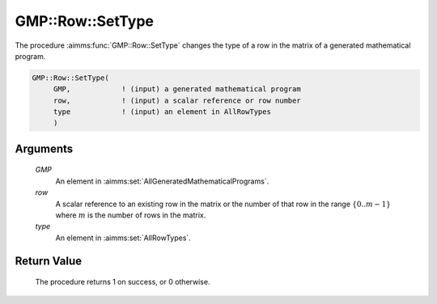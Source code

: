 .. aimms:procedure:: GMP::Row::SetType(GMP, row, type)

.. _GMP::Row::SetType:

GMP::Row::SetType
=================

The procedure :aimms:func:`GMP::Row::SetType` changes the type of a row in the
matrix of a generated mathematical program.

.. code-block:: aimms

    GMP::Row::SetType(
         GMP,            ! (input) a generated mathematical program
         row,            ! (input) a scalar reference or row number
         type            ! (input) an element in AllRowTypes
         )

Arguments
---------

    *GMP*
        An element in :aimms:set:`AllGeneratedMathematicalPrograms`.

    *row*
        A scalar reference to an existing row in the matrix or the number of
        that row in the range :math:`\{ 0 .. m-1 \}` where :math:`m` is the
        number of rows in the matrix.

    *type*
        An element in :aimms:set:`AllRowTypes`.

Return Value
------------

    The procedure returns 1 on success, or 0 otherwise.

.. seealso::

    The routines :aimms:func:`GMP::Instance::Generate` and :aimms:func:`GMP::Row::GetType`.
